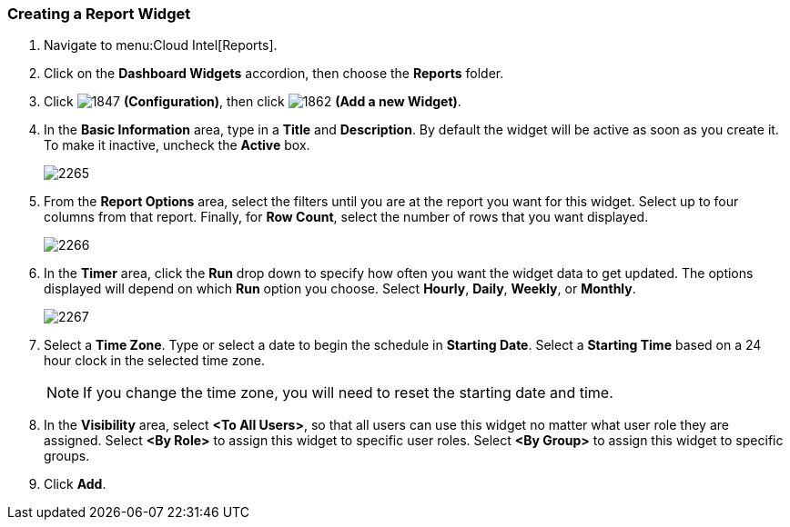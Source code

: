 [[_to_create_a_report_widget]]
=== Creating a Report Widget

. Navigate to menu:Cloud Intel[Reports].
. Click on the *Dashboard Widgets* accordion, then choose the *Reports* folder.
. Click  image:1847.png[] *(Configuration)*, then click  image:1862.png[] *(Add a new Widget)*.
. In the *Basic Information* area, type in a *Title* and *Description*.
  By default the widget will be active as soon as you create it.
  To make it inactive, uncheck the *Active* box.
+

image:2265.png[]

. From the *Report Options* area, select the filters until you are at the report you want for this widget.
  Select up to four columns from that report.
  Finally, for *Row Count*, select the number of rows that you want displayed.
+

image:2266.png[]

. In the *Timer* area, click the *Run* drop down to specify how often you want the widget data to get updated.
  The options displayed will depend on which *Run* option you choose.
  Select *Hourly*, *Daily*, *Weekly*, or *Monthly*.
+

image:2267.png[]

. Select a *Time Zone*.
  Type or select a date to begin the schedule in *Starting Date*.
  Select a *Starting Time* based on a 24 hour clock in the selected time zone.
+
NOTE: If you change the time zone, you will need to reset the starting date and time.

. In the *Visibility* area, select *<To All Users>*, so that all users can use this widget no matter what user role they are assigned.
  Select *<By Role>* to assign this widget to specific user roles.
  Select *<By Group>* to assign this widget to specific groups.
. Click *Add*.




